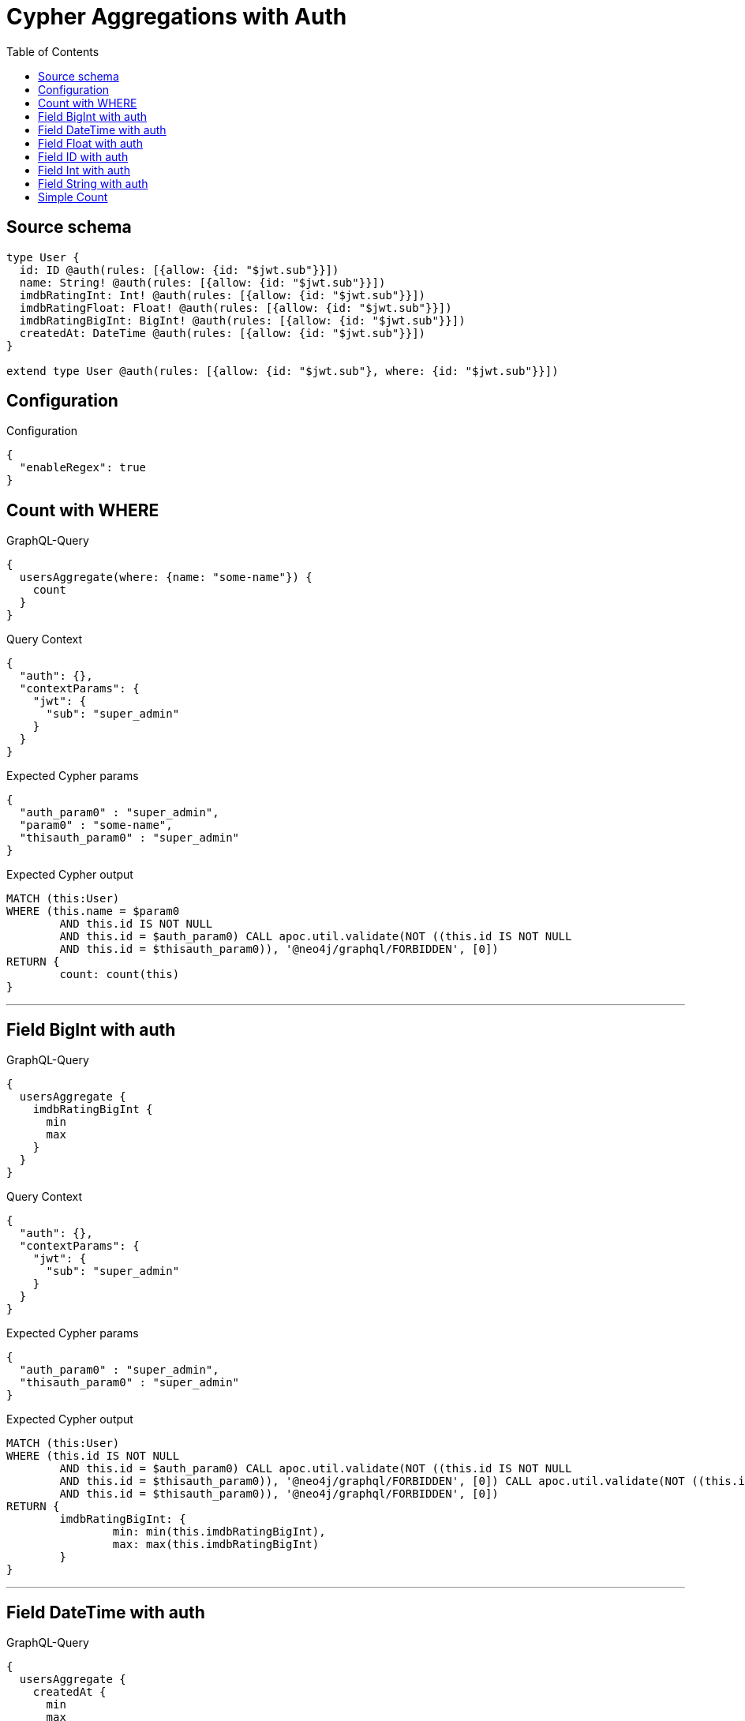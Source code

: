 :toc:

= Cypher Aggregations with Auth

== Source schema

[source,graphql,schema=true]
----
type User {
  id: ID @auth(rules: [{allow: {id: "$jwt.sub"}}])
  name: String! @auth(rules: [{allow: {id: "$jwt.sub"}}])
  imdbRatingInt: Int! @auth(rules: [{allow: {id: "$jwt.sub"}}])
  imdbRatingFloat: Float! @auth(rules: [{allow: {id: "$jwt.sub"}}])
  imdbRatingBigInt: BigInt! @auth(rules: [{allow: {id: "$jwt.sub"}}])
  createdAt: DateTime @auth(rules: [{allow: {id: "$jwt.sub"}}])
}

extend type User @auth(rules: [{allow: {id: "$jwt.sub"}, where: {id: "$jwt.sub"}}])
----

== Configuration

.Configuration
[source,json,schema-config=true]
----
{
  "enableRegex": true
}
----
== Count with WHERE

.GraphQL-Query
[source,graphql]
----
{
  usersAggregate(where: {name: "some-name"}) {
    count
  }
}
----

.Query Context
[source,json,query-config=true]
----
{
  "auth": {},
  "contextParams": {
    "jwt": {
      "sub": "super_admin"
    }
  }
}
----

.Expected Cypher params
[source,json]
----
{
  "auth_param0" : "super_admin",
  "param0" : "some-name",
  "thisauth_param0" : "super_admin"
}
----

.Expected Cypher output
[source,cypher]
----
MATCH (this:User)
WHERE (this.name = $param0
	AND this.id IS NOT NULL
	AND this.id = $auth_param0) CALL apoc.util.validate(NOT ((this.id IS NOT NULL
	AND this.id = $thisauth_param0)), '@neo4j/graphql/FORBIDDEN', [0])
RETURN {
	count: count(this)
}
----

'''

== Field BigInt with auth

.GraphQL-Query
[source,graphql]
----
{
  usersAggregate {
    imdbRatingBigInt {
      min
      max
    }
  }
}
----

.Query Context
[source,json,query-config=true]
----
{
  "auth": {},
  "contextParams": {
    "jwt": {
      "sub": "super_admin"
    }
  }
}
----

.Expected Cypher params
[source,json]
----
{
  "auth_param0" : "super_admin",
  "thisauth_param0" : "super_admin"
}
----

.Expected Cypher output
[source,cypher]
----
MATCH (this:User)
WHERE (this.id IS NOT NULL
	AND this.id = $auth_param0) CALL apoc.util.validate(NOT ((this.id IS NOT NULL
	AND this.id = $thisauth_param0)), '@neo4j/graphql/FORBIDDEN', [0]) CALL apoc.util.validate(NOT ((this.id IS NOT NULL
	AND this.id = $thisauth_param0)), '@neo4j/graphql/FORBIDDEN', [0])
RETURN {
	imdbRatingBigInt: {
		min: min(this.imdbRatingBigInt),
		max: max(this.imdbRatingBigInt)
	}
}
----

'''

== Field DateTime with auth

.GraphQL-Query
[source,graphql]
----
{
  usersAggregate {
    createdAt {
      min
      max
    }
  }
}
----

.Query Context
[source,json,query-config=true]
----
{
  "auth": {},
  "contextParams": {
    "jwt": {
      "sub": "super_admin"
    }
  }
}
----

.Expected Cypher params
[source,json]
----
{
  "auth_param0" : "super_admin",
  "thisauth_param0" : "super_admin"
}
----

.Expected Cypher output
[source,cypher]
----
MATCH (this:User)
WHERE (this.id IS NOT NULL
	AND this.id = $auth_param0) CALL apoc.util.validate(NOT ((this.id IS NOT NULL
	AND this.id = $thisauth_param0)), '@neo4j/graphql/FORBIDDEN', [0]) CALL apoc.util.validate(NOT ((this.id IS NOT NULL
	AND this.id = $thisauth_param0)), '@neo4j/graphql/FORBIDDEN', [0])
RETURN {
	createdAt: {
		min: apoc.date.convertFormat(toString(min(this.createdAt)), 'iso_zoned_date_time', 'iso_offset_date_time'),
		max: apoc.date.convertFormat(toString(max(this.createdAt)), 'iso_zoned_date_time', 'iso_offset_date_time')
	}
}
----

'''

== Field Float with auth

.GraphQL-Query
[source,graphql]
----
{
  usersAggregate {
    imdbRatingFloat {
      min
      max
    }
  }
}
----

.Query Context
[source,json,query-config=true]
----
{
  "auth": {},
  "contextParams": {
    "jwt": {
      "sub": "super_admin"
    }
  }
}
----

.Expected Cypher params
[source,json]
----
{
  "auth_param0" : "super_admin",
  "thisauth_param0" : "super_admin"
}
----

.Expected Cypher output
[source,cypher]
----
MATCH (this:User)
WHERE (this.id IS NOT NULL
	AND this.id = $auth_param0) CALL apoc.util.validate(NOT ((this.id IS NOT NULL
	AND this.id = $thisauth_param0)), '@neo4j/graphql/FORBIDDEN', [0]) CALL apoc.util.validate(NOT ((this.id IS NOT NULL
	AND this.id = $thisauth_param0)), '@neo4j/graphql/FORBIDDEN', [0])
RETURN {
	imdbRatingFloat: {
		min: min(this.imdbRatingFloat),
		max: max(this.imdbRatingFloat)
	}
}
----

'''

== Field ID with auth

.GraphQL-Query
[source,graphql]
----
{
  usersAggregate {
    id {
      shortest
      longest
    }
  }
}
----

.Query Context
[source,json,query-config=true]
----
{
  "auth": {},
  "contextParams": {
    "jwt": {
      "sub": "super_admin"
    }
  }
}
----

.Expected Cypher params
[source,json]
----
{
  "auth_param0" : "super_admin",
  "thisauth_param0" : "super_admin"
}
----

.Expected Cypher output
[source,cypher]
----
MATCH (this:User)
WHERE (this.id IS NOT NULL
	AND this.id = $auth_param0) CALL apoc.util.validate(NOT ((this.id IS NOT NULL
	AND this.id = $thisauth_param0)), '@neo4j/graphql/FORBIDDEN', [0]) CALL apoc.util.validate(NOT ((this.id IS NOT NULL
	AND this.id = $thisauth_param0)), '@neo4j/graphql/FORBIDDEN', [0])
RETURN {
	id: {
		shortest: min(this.id),
		longest: max(this.id)
	}
}
----

'''

== Field Int with auth

.GraphQL-Query
[source,graphql]
----
{
  usersAggregate {
    imdbRatingInt {
      min
      max
    }
  }
}
----

.Query Context
[source,json,query-config=true]
----
{
  "auth": {},
  "contextParams": {
    "jwt": {
      "sub": "super_admin"
    }
  }
}
----

.Expected Cypher params
[source,json]
----
{
  "auth_param0" : "super_admin",
  "thisauth_param0" : "super_admin"
}
----

.Expected Cypher output
[source,cypher]
----
MATCH (this:User)
WHERE (this.id IS NOT NULL
	AND this.id = $auth_param0) CALL apoc.util.validate(NOT ((this.id IS NOT NULL
	AND this.id = $thisauth_param0)), '@neo4j/graphql/FORBIDDEN', [0]) CALL apoc.util.validate(NOT ((this.id IS NOT NULL
	AND this.id = $thisauth_param0)), '@neo4j/graphql/FORBIDDEN', [0])
RETURN {
	imdbRatingInt: {
		min: min(this.imdbRatingInt),
		max: max(this.imdbRatingInt)
	}
}
----

'''

== Field String with auth

.GraphQL-Query
[source,graphql]
----
{
  usersAggregate {
    name {
      shortest
      longest
    }
  }
}
----

.Query Context
[source,json,query-config=true]
----
{
  "auth": {},
  "contextParams": {
    "jwt": {
      "sub": "super_admin"
    }
  }
}
----

.Expected Cypher params
[source,json]
----
{
  "auth_param0" : "super_admin",
  "thisauth_param0" : "super_admin"
}
----

.Expected Cypher output
[source,cypher]
----
MATCH (this:User)
WHERE (this.id IS NOT NULL
	AND this.id = $auth_param0) CALL apoc.util.validate(NOT ((this.id IS NOT NULL
	AND this.id = $thisauth_param0)), '@neo4j/graphql/FORBIDDEN', [0]) CALL apoc.util.validate(NOT ((this.id IS NOT NULL
	AND this.id = $thisauth_param0)), '@neo4j/graphql/FORBIDDEN', [0])
RETURN {
	name: {
		shortest: reduce(aggVar = collect(this.name)[0], current IN collect(this.name) | CASE WHEN size(current) < size(aggVar) THEN current ELSE aggVar END),
		longest: reduce(aggVar = collect(this.name)[0], current IN collect(this.name) | CASE WHEN size(current) > size(aggVar) THEN current ELSE aggVar END)
	}
}
----

'''

== Simple Count

.GraphQL-Query
[source,graphql]
----
{
  usersAggregate {
    count
  }
}
----

.Query Context
[source,json,query-config=true]
----
{
  "auth": {},
  "contextParams": {
    "jwt": {
      "sub": "super_admin"
    }
  }
}
----

.Expected Cypher params
[source,json]
----
{
  "auth_param0" : "super_admin",
  "thisauth_param0" : "super_admin"
}
----

.Expected Cypher output
[source,cypher]
----
MATCH (this:User)
WHERE (this.id IS NOT NULL
	AND this.id = $auth_param0) CALL apoc.util.validate(NOT ((this.id IS NOT NULL
	AND this.id = $thisauth_param0)), '@neo4j/graphql/FORBIDDEN', [0])
RETURN {
	count: count(this)
}
----

'''

